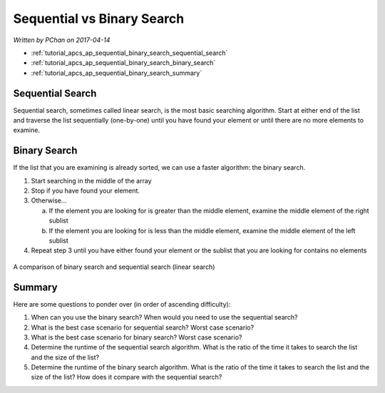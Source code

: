 Sequential vs Binary Search
===========================

*Written by PChan on 2017-04-14*

* :ref:`tutorial_apcs_ap_sequential_binary_search_sequential_search`
* :ref:`tutorial_apcs_ap_sequential_binary_search_binary_search`
* :ref:`tutorial_apcs_ap_sequential_binary_search_summary`

.. _tutorial_apcs_ap_sequential_binary_search_sequential_search:

Sequential Search
-----------------
Sequential search, sometimes called linear search, is the most basic searching algorithm.  Start at either
end of the list and traverse the list sequentially (one-by-one) until you have found your element or until
there are no more elements to examine.

.. _tutorial_apcs_ap_sequential_binary_search_binary_search:

Binary Search
-------------
If the list that you are examining is already sorted, we can use a faster algorithm: the binary search.

1. Start searching in the middle of the array
2. Stop if you have found your element.
3. Otherwise...

   a. If the element you are looking for is greater than the middle element, examine the middle element of
      the right sublist
   b. If the element you are looking for is less than the middle element, examine the middle element of
      the left sublist
4. Repeat step 3 until you have either found your element or the sublist that you are looking for contains
   no elements

.. figure:: ../../images/apcs/ap/binary-and-linear-search.gif
   :align: center
   :width: 400

   A comparison of binary search and sequential search (linear search)
   
.. _tutorial_apcs_ap_sequential_binary_search_summary:

Summary
-------
Here are some questions to ponder over (in order of ascending difficulty):

1. When can you use the binary search?  When would you need to use the sequential search?
2. What is the best case scenario for sequential search?  Worst case scenario?
3. What is the best case scenario for binary search?  Worst case scenario?
4. Determine the runtime of the sequential search algorithm.  What is the ratio of the time it takes to
   search the list and the size of the list?
5. Determine the runtime of the binary search algorithm.  What is the ratio of the time it takes to search
   the list and the size of the list?  How does it compare with the sequential search?
